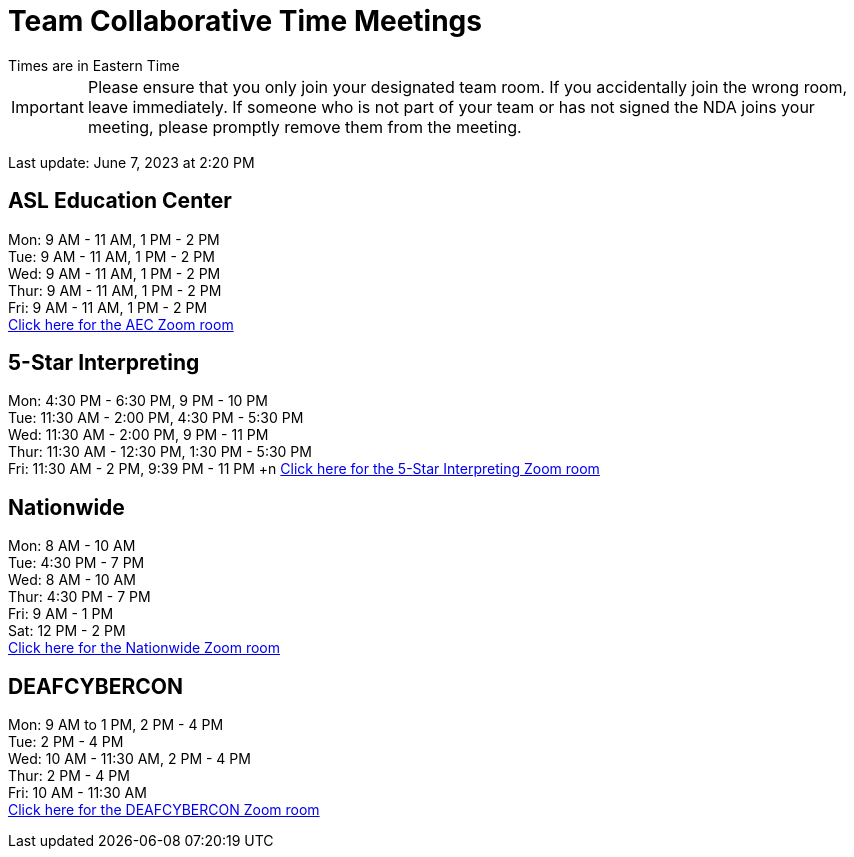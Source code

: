 = Team Collaborative Time Meetings
Times are in Eastern Time

IMPORTANT: Please ensure that you only join your designated team room. If you accidentally join the wrong room, leave immediately. If someone who is not part of your team or has not signed the NDA joins your meeting, please promptly remove them from the meeting.

Last update: June 7, 2023 at 2:20 PM

== ASL Education Center
Mon: 9 AM - 11 AM, 1 PM - 2 PM +
Tue: 9 AM - 11 AM, 1 PM - 2 PM +
Wed: 9 AM - 11 AM, 1 PM - 2 PM +
Thur: 9 AM - 11 AM, 1 PM - 2 PM +
Fri: 9 AM - 11 AM, 1 PM - 2 PM +
https://purdue-edu.zoom.us/j/91215553702[Click here for the AEC Zoom room]

== 5-Star Interpreting
Mon: 4:30 PM - 6:30 PM, 9 PM - 10 PM +
Tue: 11:30 AM - 2:00 PM, 4:30 PM - 5:30 PM +
Wed: 11:30 AM - 2:00 PM, 9 PM - 11 PM +
Thur: 11:30 AM - 12:30 PM, 1:30 PM - 5:30 PM +
Fri: 11:30 AM - 2 PM, 9:39 PM - 11 PM +n 
https://purdue-edu.zoom.us/j/95341355836[Click here for the 5-Star Interpreting Zoom room]

== Nationwide
Mon: 8 AM - 10 AM +
Tue: 4:30 PM - 7 PM +
Wed: 8 AM - 10 AM +
Thur: 4:30 PM - 7 PM + 
Fri: 9 AM - 1 PM +
Sat: 12 PM - 2 PM +
https://purdue-edu.zoom.us/s/95027980686[Click here for the Nationwide Zoom room]

== DEAFCYBERCON
Mon: 9 AM to 1 PM, 2 PM - 4 PM +
Tue: 2 PM - 4 PM + 
Wed: 10 AM - 11:30 AM, 2 PM - 4 PM +
Thur: 2 PM - 4 PM +
Fri: 10 AM - 11:30 AM +
https://purdue-edu.zoom.us/s/92532192055[Click here for the DEAFCYBERCON Zoom room]